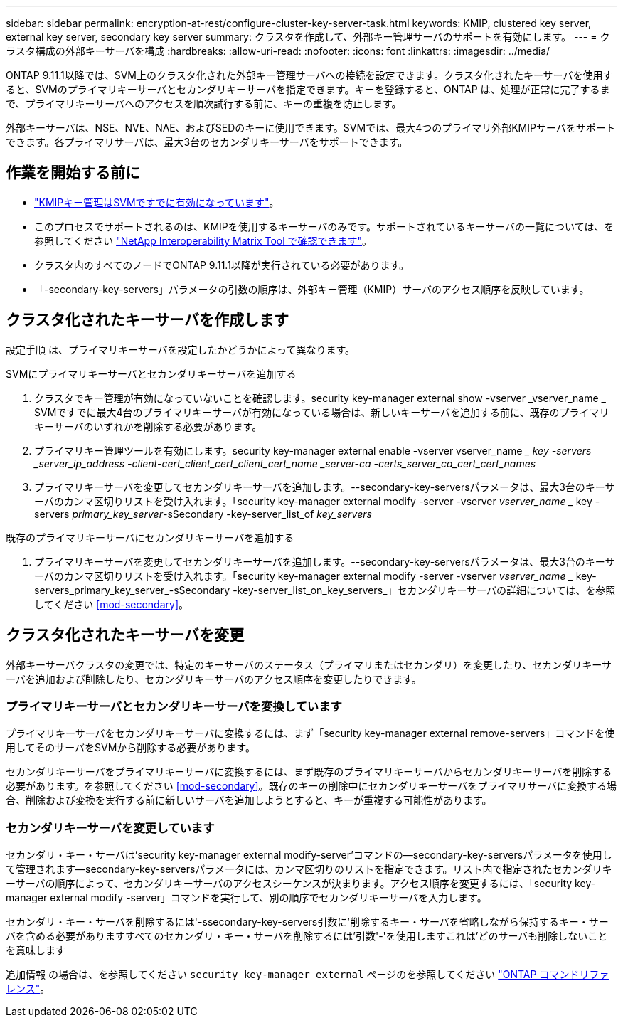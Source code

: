 ---
sidebar: sidebar 
permalink: encryption-at-rest/configure-cluster-key-server-task.html 
keywords: KMIP, clustered key server, external key server, secondary key server 
summary: クラスタを作成して、外部キー管理サーバのサポートを有効にします。 
---
= クラスタ構成の外部キーサーバを構成
:hardbreaks:
:allow-uri-read: 
:nofooter: 
:icons: font
:linkattrs: 
:imagesdir: ../media/


[role="lead"]
ONTAP 9.11.1以降では、SVM上のクラスタ化された外部キー管理サーバへの接続を設定できます。クラスタ化されたキーサーバを使用すると、SVMのプライマリキーサーバとセカンダリキーサーバを指定できます。キーを登録すると、ONTAP は、処理が正常に完了するまで、プライマリキーサーバへのアクセスを順次試行する前に、キーの重複を防止します。

外部キーサーバは、NSE、NVE、NAE、およびSEDのキーに使用できます。SVMでは、最大4つのプライマリ外部KMIPサーバをサポートできます。各プライマリサーバは、最大3台のセカンダリキーサーバをサポートできます。



== 作業を開始する前に

* link:install-ssl-certificates-hardware-task.html["KMIPキー管理はSVMですでに有効になっています"]。
* このプロセスでサポートされるのは、KMIPを使用するキーサーバのみです。サポートされているキーサーバの一覧については、を参照してください link:http://mysupport.netapp.com/matrix/["NetApp Interoperability Matrix Tool で確認できます"^]。
* クラスタ内のすべてのノードでONTAP 9.11.1以降が実行されている必要があります。
* 「-secondary-key-servers」パラメータの引数の順序は、外部キー管理（KMIP）サーバのアクセス順序を反映しています。




== クラスタ化されたキーサーバを作成します

設定手順 は、プライマリキーサーバを設定したかどうかによって異なります。

[role="tabbed-block"]
====
.SVMにプライマリキーサーバとセカンダリキーサーバを追加する
--
. クラスタでキー管理が有効になっていないことを確認します。security key-manager external show -vserver _vserver_name _ SVMですでに最大4台のプライマリキーサーバが有効になっている場合は、新しいキーサーバを追加する前に、既存のプライマリキーサーバのいずれかを削除する必要があります。
. プライマリキー管理ツールを有効にします。security key-manager external enable -vserver vserver_name __ key -servers _server_ip_address -client-cert_client_cert_client_cert_name _server-ca -certs_server_ca_cert_cert_names_
. プライマリキーサーバを変更してセカンダリキーサーバを追加します。--secondary-key-serversパラメータは、最大3台のキーサーバのカンマ区切りリストを受け入れます。「security key-manager external modify -server -vserver _vserver_name __ key -servers _primary_key_server_-sSecondary -key-server_list_of _key_servers_


--
.既存のプライマリキーサーバにセカンダリキーサーバを追加する
--
. プライマリキーサーバを変更してセカンダリキーサーバを追加します。--secondary-key-serversパラメータは、最大3台のキーサーバのカンマ区切りリストを受け入れます。「security key-manager external modify -server -vserver _vserver_name __ key-servers_primary_key_server_-sSecondary -key-server_list_on_key_servers_」セカンダリキーサーバの詳細については、を参照してください <<mod-secondary>>。


--
====


== クラスタ化されたキーサーバを変更

外部キーサーバクラスタの変更では、特定のキーサーバのステータス（プライマリまたはセカンダリ）を変更したり、セカンダリキーサーバを追加および削除したり、セカンダリキーサーバのアクセス順序を変更したりできます。



=== プライマリキーサーバとセカンダリキーサーバを変換しています

プライマリキーサーバをセカンダリキーサーバに変換するには、まず「security key-manager external remove-servers」コマンドを使用してそのサーバをSVMから削除する必要があります。

セカンダリキーサーバをプライマリキーサーバに変換するには、まず既存のプライマリキーサーバからセカンダリキーサーバを削除する必要があります。を参照してください <<mod-secondary>>。既存のキーの削除中にセカンダリキーサーバをプライマリサーバに変換する場合、削除および変換を実行する前に新しいサーバを追加しようとすると、キーが重複する可能性があります。



=== セカンダリキーサーバを変更しています

セカンダリ・キー・サーバは'security key-manager external modify-server'コマンドの--secondary-key-serversパラメータを使用して管理されます--secondary-key-serversパラメータには、カンマ区切りのリストを指定できます。リスト内で指定されたセカンダリキーサーバの順序によって、セカンダリキーサーバのアクセスシーケンスが決まります。アクセス順序を変更するには、「security key-manager external modify -server」コマンドを実行して、別の順序でセカンダリキーサーバを入力します。

セカンダリ・キー・サーバを削除するには'-ssecondary-key-servers引数に'削除するキー・サーバを省略しながら保持するキー・サーバを含める必要がありますすべてのセカンダリ・キー・サーバを削除するには'引数'-'を使用しますこれは'どのサーバも削除しないことを意味します

追加情報 の場合は、を参照してください `security key-manager external` ページのを参照してください link:https://docs.netapp.com/us-en/ontap-cli-9121/["ONTAP コマンドリファレンス"^]。
